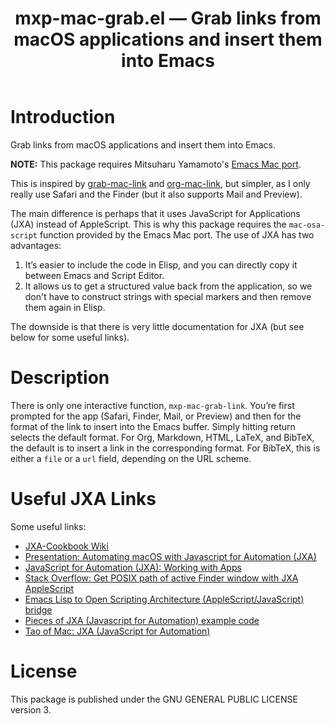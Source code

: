 #+TITLE: mxp-mac-grab.el — Grab links from macOS applications and insert them into Emacs

* Introduction

Grab links from macOS applications and insert them into Emacs.

*NOTE:* This package requires Mitsuharu Yamamoto's [[https://bitbucket.org/mituharu/emacs-mac/][Emacs Mac port]].

This is inspired by [[https://github.com/xuchunyang/grab-mac-link.el][grab-mac-link]] and [[https://gitlab.com/aimebertrand/org-mac-link][org-mac-link]], but simpler, as I only really use Safari and the Finder (but it also supports Mail and Preview).

The main difference is perhaps that it uses JavaScript for Applications (JXA) instead of AppleScript.  This is why this package requires the ~mac-osa-script~ function provided by the Emacs Mac port.  The use of JXA has two advantages:

1. It’s easier to include the code in Elisp, and you can directly copy it between Emacs and Script Editor.
2. It allows us to get a structured value back from the application, so we don't have to construct strings with special markers and then remove them again in Elisp.

The downside is that there is very little documentation for JXA (but see below for some useful links).

* Description

There is only one interactive function, =mxp-mac-grab-link=.  You’re first prompted for the app (Safari, Finder, Mail, or Preview) and then for the format of the link to insert into the Emacs buffer.  Simply hitting return selects the default format.  For Org, Markdown, HTML, LaTeX, and BibTeX, the default is to insert a link in the corresponding format.  For BibTeX, this is either a =file= or a =url= field, depending on the URL scheme.

* Useful JXA Links

Some useful links:

- [[https://github.com/JXA-Cookbook/JXA-Cookbook/wiki][JXA-Cookbook Wiki]]
- [[https://github.com/josh-/automating-macOS-with-JXA-presentation/blob/master/Automating macOS with Javascript for Automation (JXA).md][Presentation: Automating macOS with Javascript for Automation (JXA)]]
- [[https://bru6.de/jxa/basics/working-with-apps/][JavaScript for Automation (JXA): Working with Apps]]
- [[https://stackoverflow.com/questions/45426227/get-posix-path-of-active-finder-window-with-jxa-applescript][Stack Overflow: Get POSIX path of active Finder window with JXA AppleScript]] 
- [[https://github.com/atomontage/osa][Emacs Lisp to Open Scripting Architecture (AppleScript/JavaScript) bridge]]
- [[https://github.com/a-bangk/JXA-Examples][Pieces of JXA (Javascript for Automation) example code]]
- [[https://taoofmac.com/space/dev/javascript/jxa][Tao of Mac: JXA (JavaScript for Automation)]]

* License
This package is published under the GNU GENERAL PUBLIC LICENSE version 3.
